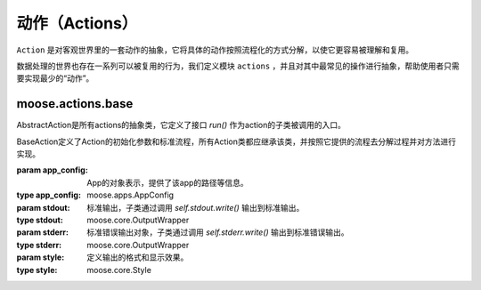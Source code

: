 .. _topics-actions:

=================
动作（Actions）
=================

``Action`` 是对客观世界里的一套动作的抽象，它将具体的动作按照流程化的方式分解，以使它更容易被理解和复用。

数据处理的世界也存在一系列可以被复用的行为，我们定义模块 ``actions`` ，并且对其中最常见的操作进行抽象，帮助使用者只需要实现最少的“动作”。

.. module:: moose.actions
   :synopsis: Base and commonly used actions.

.. _topics-actions-ref:

moose.actions.base
====================

.. class:: base.AbstractAction

    AbstractAction是所有actions的抽象类，它定义了接口 `run()` 作为action的子类被调用的入口。

    .. method:: run(**kwargs)

        所有Action类的入口。

        :param dict kwargs: action 执行所需要的参数列表。


.. class:: base.BaseAction(app_config, stdout=None, stderr=None, style=None)

    BaseAction定义了Action的初始化参数和标准流程，所有Action类都应继承该类，并按照它提供的流程去分解过程并对方法进行实现。

    :param app_config: App的对象表示，提供了该app的路径等信息。
    :type app_config: moose.apps.AppConfig
    :param stdout: 标准输出，子类通过调用 `self.stdout.write()` 输出到标准输出。
    :type stdout: moose.core.OutputWrapper
    :param stderr: 标准错误输出对象，子类通过调用 `self.stderr.write()` 输出到标准错误输出。
    :type stderr: moose.core.OutputWrapper
    :param style: 定义输出的格式和显示效果。
    :type style: moose.core.Style

    .. attribute:: stats_class

        类变量，定义用于统计的类，默认值为 ``"moose.actions.stats.StatsCollector"``

    .. attribute:: stats_dump

        类变量，是否输出统计结果，默认为 ``True``

    .. method:: run(**kwargs)

        定义了具体流程，如下： ::

            def run(self, **kwargs):
                environment = self.parse(kwargs)
                for context in self.schedule(environment):
                    stats_id = self.execute(context)
                    self.stats.close_action(self, stats_id)
                self.teardown(environment)
                return '\n'.join(self.output
